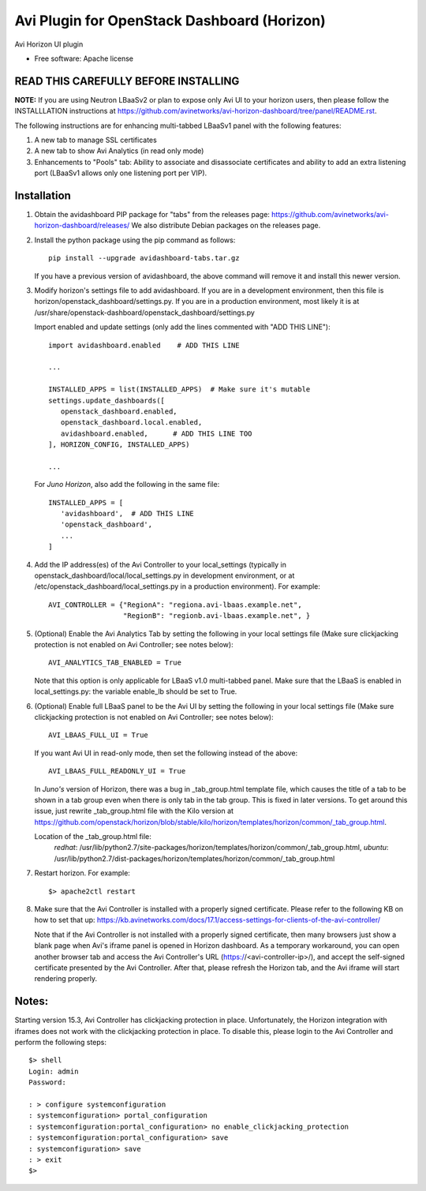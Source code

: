 ===============================
Avi Plugin for OpenStack Dashboard (Horizon)
===============================

Avi Horizon UI plugin

* Free software: Apache license

READ THIS CAREFULLY BEFORE INSTALLING
-------------------------------------

**NOTE:** If you are using Neutron LBaaSv2 or plan to expose only Avi UI to
your horizon users, then please follow the INSTALLLATION instructions
at https://github.com/avinetworks/avi-horizon-dashboard/tree/panel/README.rst.

The following instructions are for enhancing multi-tabbed LBaaSv1 panel with the
following features:

1. A new tab to manage SSL certificates
2. A new tab to show Avi Analytics (in read only mode)
3. Enhancements to "Pools" tab: Ability to associate and disassociate certificates and
   ability to add an extra listening port (LBaaSv1 allows only one listening port per VIP).

Installation
------------

1. Obtain the avidashboard PIP package for "tabs" from the releases page: https://github.com/avinetworks/avi-horizon-dashboard/releases/
   We also distribute Debian packages on the releases page.

2. Install the python package using the pip command as follows::

    pip install --upgrade avidashboard-tabs.tar.gz

   If you have a previous version of avidashboard, the above command will remove it
   and install this newer version.

3. Modify horizon's settings file to add avidashboard. If you are in a development
   environment, then this file is horizon/openstack_dashboard/settings.py. If you
   are in a production environment, most likely it is at
   /usr/share/openstack-dashboard/openstack_dashboard/settings.py

   Import enabled and update settings (only add the lines commented with "ADD THIS LINE")::

    import avidashboard.enabled    # ADD THIS LINE

    ...

    INSTALLED_APPS = list(INSTALLED_APPS)  # Make sure it's mutable
    settings.update_dashboards([
       openstack_dashboard.enabled,
       openstack_dashboard.local.enabled,
       avidashboard.enabled,      # ADD THIS LINE TOO
    ], HORIZON_CONFIG, INSTALLED_APPS)
    
    ...


   For *Juno Horizon*,
   also add the following in the same file::

    INSTALLED_APPS = [
       'avidashboard',  # ADD THIS LINE
       'openstack_dashboard',
       ...
    ]

4. Add the IP address(es) of the Avi Controller to your local_settings (typically in
   openstack_dashboard/local/local_settings.py in development environment, or at
   /etc/openstack_dashboard/local_settings.py in a production environment).
   For example::

    AVI_CONTROLLER = {"RegionA": "regiona.avi-lbaas.example.net",
                      "RegionB": "regionb.avi-lbaas.example.net", }

5. (Optional) Enable the Avi Analytics Tab by setting the following in your
   local settings file (Make sure clickjacking protection is not enabled on
   Avi Controller; see notes below)::

    AVI_ANALYTICS_TAB_ENABLED = True

   Note that this option is only applicable for LBaaS v1.0 multi-tabbed panel.
   Make sure that the LBaaS is enabled in local_settings.py: the variable enable_lb
   should be set to True.
                  
6. (Optional) Enable full LBaaS panel to be the Avi UI by setting the following in your
   local settings file (Make sure clickjacking protection is not enabled on
   Avi Controller; see notes below)::

    AVI_LBAAS_FULL_UI = True

   If you want Avi UI in read-only mode, then set the following
   instead of the above::

    AVI_LBAAS_FULL_READONLY_UI = True

   In *Juno's* version of Horizon, there was a bug in _tab_group.html template file, which causes the title of a tab to be shown in a tab group even when there is only tab in the tab group. This is fixed in later versions. To get around this issue, just rewrite _tab_group.html file with the Kilo version at https://github.com/openstack/horizon/blob/stable/kilo/horizon/templates/horizon/common/_tab_group.html.

   Location of the _tab_group.html file:
    *redhat*: /usr/lib/python2.7/site-packages/horizon/templates/horizon/common/_tab_group.html,
    *ubuntu*: /usr/lib/python2.7/dist-packages/horizon/templates/horizon/common/_tab_group.html

7. Restart horizon. For example::

    $> apache2ctl restart

8. Make sure that the Avi Controller is installed with a properly signed certificate. Please
   refer to the following KB on how to set that up: https://kb.avinetworks.com/docs/17.1/access-settings-for-clients-of-the-avi-controller/

   Note that if the Avi Controller is not installed with a properly signed certificate, then many
   browsers just show a blank page when Avi's iframe panel is opened in Horizon dashboard. As a
   temporary workaround, you can open another browser tab and access the Avi Controller's URL
   (https://<avi-controller-ip>/), and accept the self-signed certificate presented by the
   Avi Controller. After that, please refresh the Horizon tab, and the Avi iframe will start
   rendering properly.


Notes:
-----

Starting version 15.3, Avi Controller has clickjacking protection in place.
Unfortunately, the Horizon integration with iframes does not work with the clickjacking
protection in place. To disable this, please login to the Avi Controller and perform
the following steps::

   $> shell
   Login: admin
   Password:

   : > configure systemconfiguration
   : systemconfiguration> portal_configuration
   : systemconfiguration:portal_configuration> no enable_clickjacking_protection
   : systemconfiguration:portal_configuration> save
   : systemconfiguration> save
   : > exit
   $>
